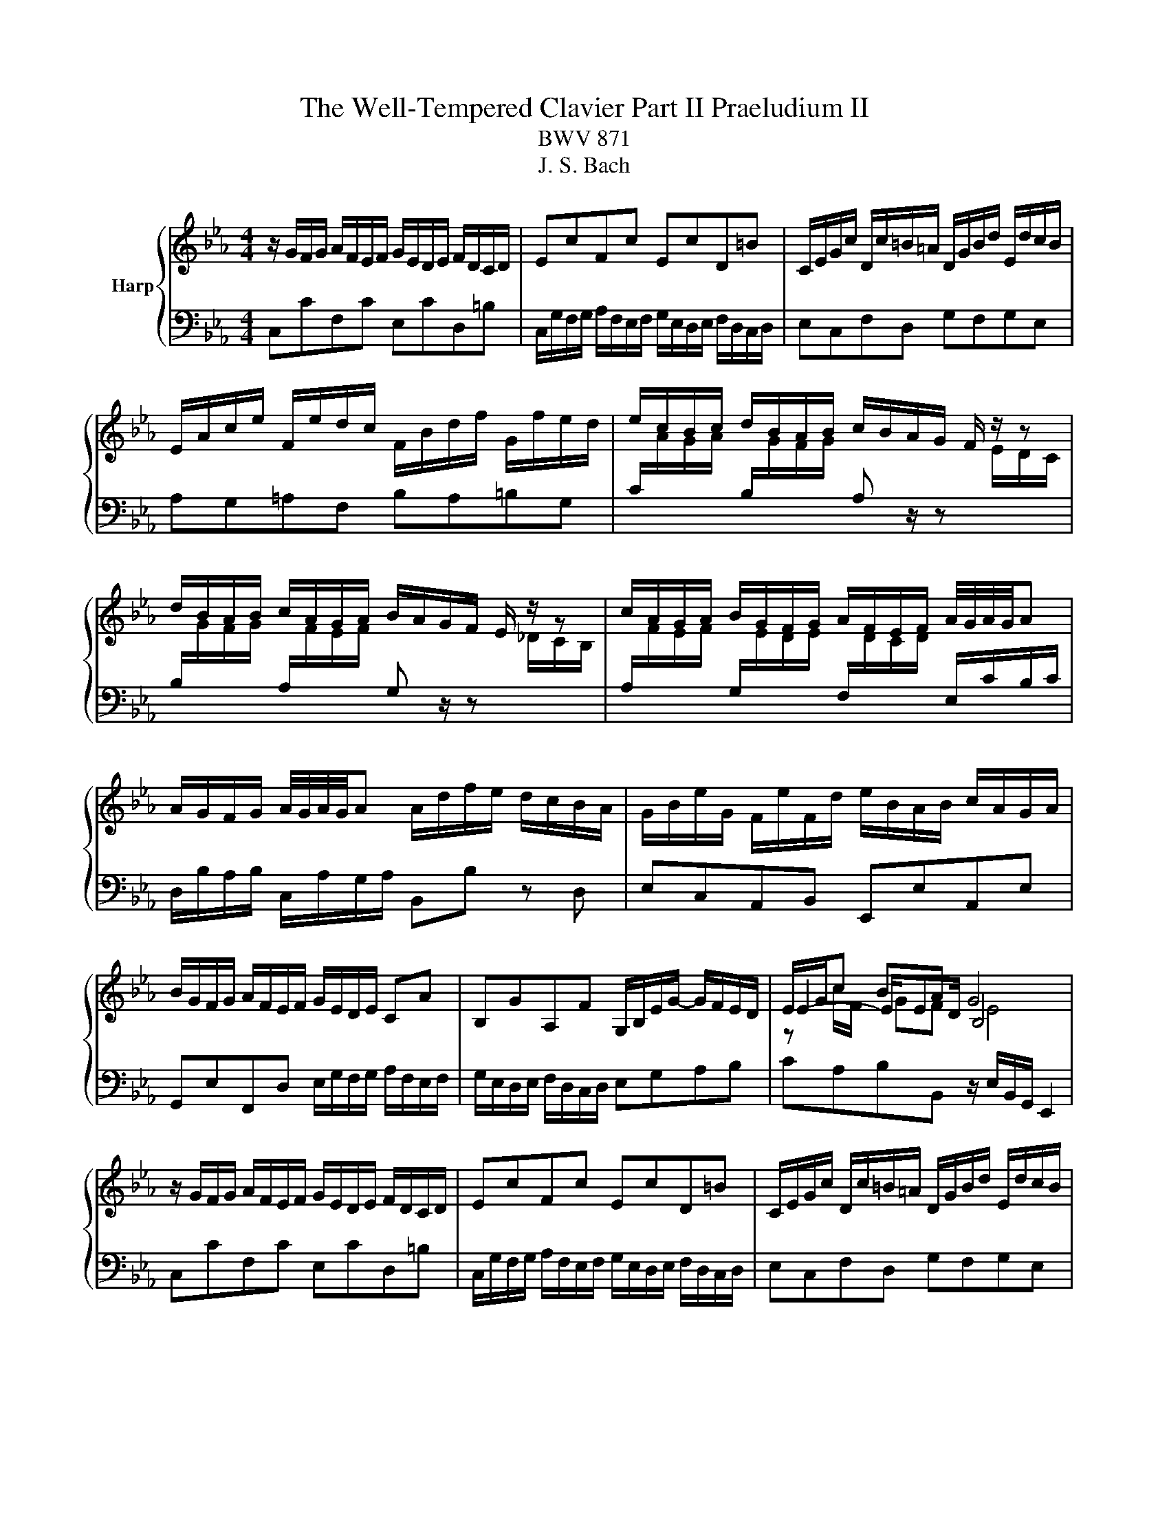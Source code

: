 X:1
T:The Well-Tempered Clavier Part II Praeludium II
T:BWV 871
T:J. S. Bach
%%score { ( 1 3 4 ) | 2 }
L:1/8
M:4/4
K:Eb
V:1 treble nm="Harp"
V:3 treble 
V:4 treble 
V:2 bass 
V:1
 z/ G/F/G/ A/F/E/F/ G/E/D/E/ F/D/C/D/ | EcFc EcD=B | C/E/G/c/ D/c/=B/=A/ D/G/B/d/ E/d/c/B/ | %3
 E/A/c/e/ F/e/d/c/ F/B/d/f/ G/f/e/d/ | e/c/B/c/ d/B/A/B/ c/B/A/G/ F/ z/ z | %5
 d/B/A/B/ c/A/G/A/ B/A/G/F/ E/ z/ z | c/A/G/A/ B/G/F/G/ A/F/E/F/ A/4G/4A/4G/4A | %7
 A/G/F/G/ A/4G/4A/4G/4A A/d/f/e/ d/c/B/A/ | G/B/e/G/ F/e/F/d/ e/B/A/B/ c/A/G/A/ | %9
 B/G/F/G/ A/F/E/F/ G/E/D/E/ CA | B,GA,F G,/B,/E/G/- G/F/E/D/ | E/G/c BA G4 | %12
 z/ G/F/G/ A/F/E/F/ G/E/D/E/ F/D/C/D/ | EcFc EcD=B | C/E/G/c/ D/c/=B/=A/ D/G/B/d/ E/d/c/B/ | %15
 E/A/c/e/ F/e/d/c/ F/B/d/f/ G/f/e/d/ | e/c/B/c/ d/B/A/B/ c/B/A/G/ F/ z/ z | %17
 d/B/A/B/ c/A/G/A/ B/A/G/F/ E/ z/ z | c/A/G/A/ B/G/F/G/ A/F/E/F/ A/4G/4A/4G/4A | %19
 A/G/F/G/ A/4G/4A/4G/4A A/d/f/e/ d/c/B/A/ | G/B/e/G/ F/e/F/d/ e/B/A/B/ c/A/G/A/ | %21
 B/G/F/G/ A/F/E/F/ G/E/D/E/ CA | B,GA,F G,/B,/E/G/- G/F/E/D/ | E/G/c BA G4 | %24
 z/ B/=A/B/ e/B/A/B/ f/B/A/B/ a/B/A/B/ | ge d/4c/4=B/c fd c/4B/4=A/B | %26
 e/E/D/E/ G/E/D/E/ B/E/D/E/ _d/E/D/E/ | cA G/4F/4=E/F BG F/4E/4D/E | %28
 A/c/=B/c/ _d/c/B/c/ G/c/B/c/ d/c/B/c/ | F/c/d/=e/ f/B/=A/B/ g/f/e/d/ c/B/_A/G/ | %30
 A/F/=E/F/ c/A/G/A/ f/e/_d/c/ B/A/G/F/ | G/E/D/E/ B/G/F/G/ e/_d/c/B/ A/G/F/=E/ | F=ABc _d=efg | %33
 c/=e/f/a/ B/g/f/e/ A/c/e/f/ G/_d/c/B/ | A/G/F/=E/ F/A/C/_E/ D/A/F/D/ B,/ z/ z | %35
 G/F/E/D/ E/G/=B,/D/ C/G/E/C/ A,/ z/ z | F/E/D/C/ D/F/A/C/ =B,/F/D/B,/ G,/B,/C/D/ | %37
 z G c4- c/c/B/A/ | G/A/B/G/ C/_d/c/B/ A/B/c/A/ D/e/=d/c/ | =B/G/c/d/ ed !fermata!c4 | %40
 z/ B/=A/B/ e/B/A/B/ f/B/A/B/ a/B/A/B/ | ge d/4c/4=B/c fd c/4B/4=A/B | %42
 e/E/D/E/ G/E/D/E/ B/E/D/E/ _d/E/D/E/ | cA G/4F/4=E/F BG F/4E/4D/E | %44
 A/c/=B/c/ _d/c/B/c/ G/c/B/c/ d/c/B/c/ | F/c/d/=e/ f/B/=A/B/ g/f/e/d/ c/B/_A/G/ | %46
 A/F/=E/F/ c/A/G/A/ f/e/_d/c/ B/A/G/F/ | G/E/D/E/ B/G/F/G/ e/_d/c/B/ A/G/F/=E/ | F=ABc _d=efg | %49
 c/=e/f/a/ B/g/f/e/ A/c/e/f/ G/_d/c/B/ | A/G/F/=E/ F/A/C/_E/ D/A/F/D/ B,/ z/ z | %51
 G/F/E/D/ E/G/=B,/D/ C/G/E/C/ A,/ z/ z | F/E/D/C/ D/F/A/C/ =B,/F/D/B,/ G,/B,/C/D/ | %53
 z G c4- c/c/B/A/ | G/A/B/G/ C/_d/c/B/ A/B/c/A/ D/e/=d/c/ | =B/G/c/d/ ed !fermata!c4 |] %56
V:2
 C,CF,C E,CD,=B, | C,/G,/F,/G,/ A,/F,/E,/F,/ G,/E,/D,/E,/ F,/D,/C,/D,/ | E,C,F,D, G,F,G,E, | %3
 A,G,=A,F, B,A,=B,G, | %4
 C/[I:staff -1]A/G/A/[I:staff +1] B,/[I:staff -1]G/F/G/[I:staff +1] A, z/ z[I:staff -1] E/D/C/ | %5
[I:staff +1] B,/[I:staff -1]G/F/G/[I:staff +1] A,/[I:staff -1]F/E/F/[I:staff +1] G, z/ z[I:staff -1] _D/C/B,/ | %6
[I:staff +1] A,/[I:staff -1]F/E/F/[I:staff +1] G,/[I:staff -1]E/D/E/[I:staff +1] F,/[I:staff -1]D/C/D/[I:staff +1] E,/C/B,/C/ | %7
 D,/B,/A,/B,/ C,/A,/G,/A,/ B,,B, z D, | E,C,A,,B,, E,,E,A,,E, | %9
 G,,E,F,,D, E,/G,/F,/G,/ A,/F,/E,/F,/ | G,/E,/D,/E,/ F,/D,/C,/D,/ E,G,A,B, | %11
 CA,B,B,, z/ E,/B,,/G,,/ E,,2 | C,CF,C E,CD,=B, | %13
 C,/G,/F,/G,/ A,/F,/E,/F,/ G,/E,/D,/E,/ F,/D,/C,/D,/ | E,C,F,D, G,F,G,E, | A,G,=A,F, B,A,=B,G, | %16
 C/[I:staff -1]A/G/A/[I:staff +1] B,/[I:staff -1]G/F/G/[I:staff +1] A, z/ z[I:staff -1] E/D/C/ | %17
[I:staff +1] B,/[I:staff -1]G/F/G/[I:staff +1] A,/[I:staff -1]F/E/F/[I:staff +1] G, z/ z[I:staff -1] _D/C/B,/ | %18
[I:staff +1] A,/[I:staff -1]F/E/F/[I:staff +1] G,/[I:staff -1]E/D/E/[I:staff +1] F,/[I:staff -1]D/C/D/[I:staff +1] E,/C/B,/C/ | %19
 D,/B,/A,/B,/ C,/A,/G,/A,/ B,,B, z D, | E,C,A,,B,, E,,E,A,,E, | %21
 G,,E,F,,D, E,/G,/F,/G,/ A,/F,/E,/F,/ | G,/E,/D,/E,/ F,/D,/C,/D,/ E,G,A,B, | %23
 CA,B,B,, z/ E,/B,,/G,,/ E,,2 | E,F,G,E, D,C,D,B,, | %25
 E,/G,/A,/G,/ A,,/G,/A,/G,/ D,/F,/G,/F,/ G,,/F,/G,/F,/ | C,CB,A, G,F,G,E, | %27
 A,/C/_D/C/ _D,/C/D/C/ G,/B,/C/B,/ C,/B,/C/B,/ | F,A,F,_D =E,G,_E,C | D,F,_D,B, C,=D,=E,C, | %30
 F,/A,/G,/A,/ E,/C/B,/C/ _D,F,B,_D | E,/G,/F,/G,/ _D,/B,/A,/B,/ C,E,A,C | %32
 _D,/F,/E,/F,/ _G,/F,/E,/F,/ B,,/F,/=G,/A,/ G,/F,/=E,/F,/ | A,,F,,C,C,, F,,A,,B,,C, | %34
 F,G,A,F, B,B,, z/ A,/G,/F,/ | E,F,G,E, A,A,, z/ G,/F,/E,/ | D,E,F,D, G,G,, z/ F,/E,/D,/ | %37
 C,/D,/E,/C,/ A,,/G,/F,/E,/ D,/E,/F,/D,/ B,,/A,/G,/F,/ | E,D,E,=E, F,E,F,^F, | %39
 G,/F,/E,/F,/ G,G,, C,,/C,/E,/G,/ !fermata!C2 | E,F,G,E, D,C,D,B,, | %41
 E,/G,/A,/G,/ A,,/G,/A,/G,/ D,/F,/G,/F,/ G,,/F,/G,/F,/ | C,CB,A, G,F,G,E, | %43
 A,/C/_D/C/ _D,/C/D/C/ G,/B,/C/B,/ C,/B,/C/B,/ | F,A,F,_D =E,G,_E,C | D,F,_D,B, C,=D,=E,C, | %46
 F,/A,/G,/A,/ E,/C/B,/C/ _D,F,B,_D | E,/G,/F,/G,/ _D,/B,/A,/B,/ C,E,A,C | %48
 _D,/F,/E,/F,/ _G,/F,/E,/F,/ B,,/F,/=G,/A,/ G,/F,/=E,/F,/ | A,,F,,C,C,, F,,A,,B,,C, | %50
 F,G,A,F, B,B,, z/ A,/G,/F,/ | E,F,G,E, A,A,, z/ G,/F,/E,/ | D,E,F,D, G,G,, z/ F,/E,/D,/ | %53
 C,/D,/E,/C,/ A,,/G,/F,/E,/ D,/E,/F,/D,/ B,,/A,/G,/F,/ | E,D,E,=E, F,E,F,^F, | %55
 G,/F,/E,/F,/ G,G,, C,,/C,/E,/G,/ !fermata!C2 |] %56
V:3
 x8 | x8 | x8 | x8 | x8 | x8 | x8 | x8 | x8 | x8 | x8 | E2- E/ED/ B,4 | x8 | x8 | x8 | x8 | x8 | %17
 x8 | x8 | x8 | x8 | x8 | x8 | E2- E/ED/ B,4 | x8 | x8 | x8 | x8 | x8 | x8 | x8 | x8 | x8 | x8 | %34
 x8 | x8 | x8 | E2 E/B/A/G/ F/G/A/F/ D z | x8 | z c- c=B G4 | x8 | x8 | x8 | x8 | x8 | x8 | x8 | %47
 x8 | x8 | x8 | x8 | x8 | x8 | E2 E/B/A/G/ F/G/A/F/ D z | x8 | z c- c=B G4 |] %56
V:4
 x8 | x8 | x8 | x8 | x8 | x8 | x8 | x8 | x8 | x8 | x8 | z c/F/ GF E4 | x8 | x8 | x8 | x8 | x8 | %17
 x8 | x8 | x8 | x8 | x8 | x8 | z c/F/ GF E4 | x8 | x8 | x8 | x8 | x8 | x8 | x8 | x8 | x8 | x8 | %34
 x8 | x8 | x8 | x8 | x8 | z2 z/ GF/ E4 | x8 | x8 | x8 | x8 | x8 | x8 | x8 | x8 | x8 | x8 | x8 | %51
 x8 | x8 | x8 | x8 | z2 z/ GF/ E4 |] %56

